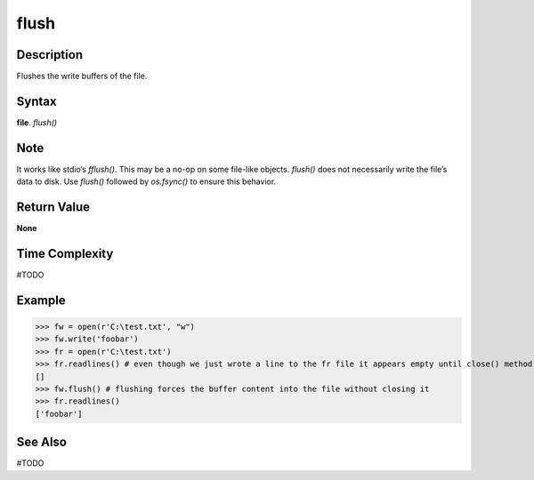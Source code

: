 =====
flush
=====

Description
===========
Flushes the write buffers of the file.

Syntax
======
**file**. *flush()*

Note
====
It works like stdio‘s *fflush()*. This may be a no-op on some file-like objects. *flush()* does not necessarily write the file’s data to disk. Use *flush()* followed by *os.fsync()* to ensure this behavior. 

Return Value
============
**None**

Time Complexity
===============
#TODO

Example
=======
>>> fw = open(r'C:\test.txt', "w")
>>> fw.write('foobar')
>>> fr = open(r'C:\test.txt')
>>> fr.readlines() # even though we just wrote a line to the fr file it appears empty until close() method is called
[]
>>> fw.flush() # flushing forces the buffer content into the file without closing it
>>> fr.readlines()
['foobar']

See Also
========
#TODO
